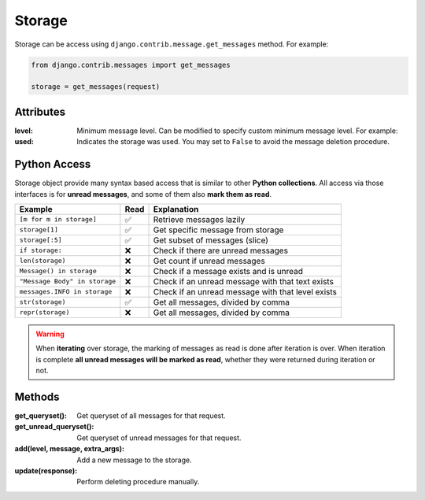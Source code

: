 
Storage
=======
Storage can be access using ``django.contrib.message.get_messages`` method.
For example:

.. code-block:: python

    from django.contrib.messages import get_messages

    storage = get_messages(request)

Attributes
~~~~~~~~~~

:level: Minimum message level.
    Can be modified to specify custom minimum message level.
    For example:

    .. code-block:: python
        :emphasize-lines: 3,6

        from django.contrib import messages

        messages.set_level(request, messages.DEBUG)
        # is the same as
        storage = messages.get_messages(request)
        storage.level = messages.DEBUG

:used: Indicates the storage was used.
    You may set to ``False`` to avoid the message deletion procedure.

    .. code-block:: python
        :emphasize-lines: 7

        from django.contrib import messages

        storage = messages.get_messages(request)
        for message in storage:
            print(message)

        storage.used = False

    .. seealso::
        More information in the django's messages framework docs
        https://docs.djangoproject.com/en/3.1/ref/contrib/messages/#expiration-of-messages


Python Access
~~~~~~~~~~~~~~

Storage object provide many syntax based access that is similar to other **Python collections**.
All access via those interfaces is for **unread messages**, and some of them also **mark them as read**.

+-------------------------------+------+---------------------------------------------------+
| Example                       | Read | Explanation                                       |
+===============================+======+===================================================+
| ``[m for m in storage]``      | ✅   | Retrieve messages lazily                          |
+-------------------------------+------+---------------------------------------------------+
| ``storage[1]``                | ✅   | Get specific message from storage                 |
+-------------------------------+------+---------------------------------------------------+
| ``storage[:5]``               | ✅   | Get subset of messages (slice)                    |
+-------------------------------+------+---------------------------------------------------+
| ``if storage:``               | ❌   | Check if there are unread messages                |
+-------------------------------+------+---------------------------------------------------+
| ``len(storage)``              | ❌   | Get count if unread messages                      |
+-------------------------------+------+---------------------------------------------------+
| ``Message() in storage``      | ❌   | Check if a message exists and is unread           |
+-------------------------------+------+---------------------------------------------------+
| ``"Message Body" in storage`` | ❌   | Check if an unread message with that text exists  |
+-------------------------------+------+---------------------------------------------------+
| ``messages.INFO in storage``  | ❌   | Check if an unread message with that level exists |
+-------------------------------+------+---------------------------------------------------+
| ``str(storage)``              | ✅   | Get all messages, divided by comma                |
+-------------------------------+------+---------------------------------------------------+
| ``repr(storage)``             | ❌   | Get all messages, divided by comma                |
+-------------------------------+------+---------------------------------------------------+

.. warning::
    When **iterating** over storage, the marking of messages as read is done after iteration is over. 
    When iteration is complete **all unread messages will be marked as read**, whether they were returned during iteration or not.

Methods
~~~~~~~

:get_queryset(): Get queryset of all messages for that request.
:get_unread_queryset(): Get queryset of unread messages for that request.
:add(level, message, extra_args): Add a new message to the storage.
:update(response): Perform deleting procedure manually.
